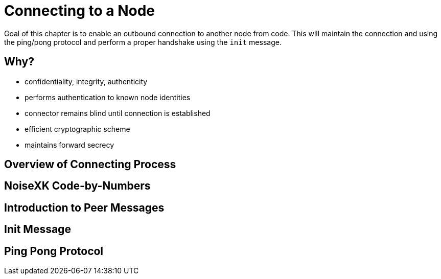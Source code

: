 = Connecting to a Node

Goal of this chapter is to enable an outbound connection to another node from code. This will maintain the connection and using the ping/pong protocol and perform a proper handshake using the `init` message.

== Why?

- confidentiality, integrity, authenticity
- performs authentication to known node identities
- connector remains blind until connection is established
- efficient cryptographic scheme
- maintains forward secrecy

== Overview of Connecting Process

== NoiseXK Code-by-Numbers

== Introduction to Peer Messages

== Init Message

== Ping Pong Protocol